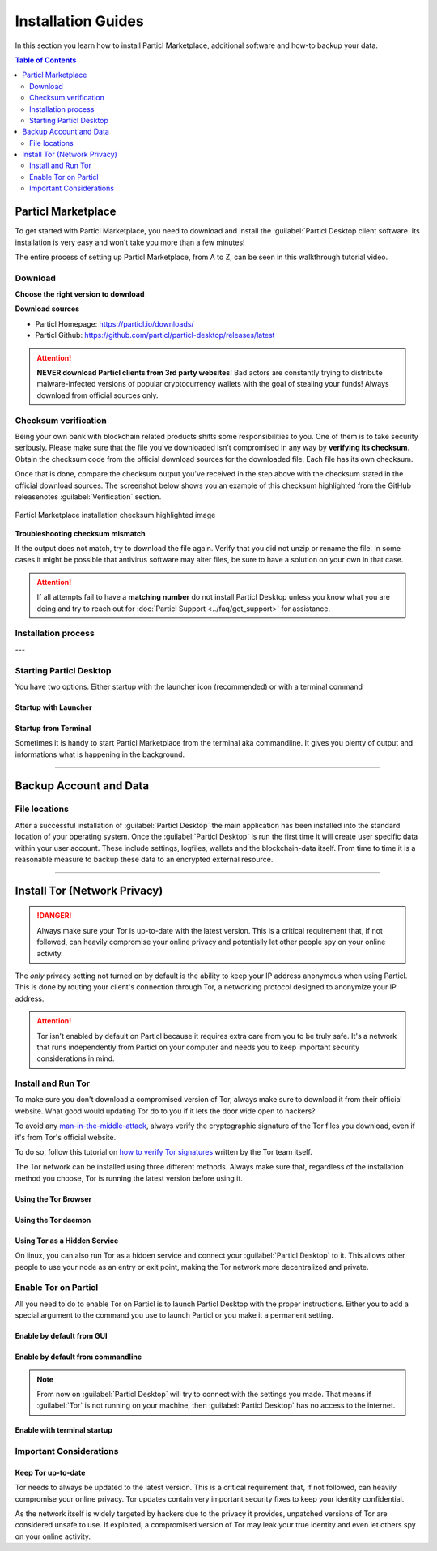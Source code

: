 ===================
Installation Guides
===================

In this section you learn how to install Particl Marketplace, additional software and how-to backup your data.

.. meta::
      
      :description lang=en: Particl Desktop (Marketplace) installation guides. 

.. contents:: Table of Contents
   :local:
   :backlinks: none
   :depth: 2

Particl Marketplace
===================

To get started with Particl Marketplace, you need to download and install the :guilabel:`Particl Desktop client software. Its installation is very easy and won't take you more than a few minutes! 

The entire process of setting up Particl Marketplace, from A to Z, can be seen in this walkthrough tutorial video.

.. raw:: html

    <div style="text-align: center; margin-bottom: 2em;">
    <iframe width="100%" height="390" src="https://www.youtube.com/embed/IC9yY3MThoo" frameborder="0" allow="autoplay; encrypted-media" allowfullscreen></iframe>
    </div>

Download 
--------

**Choose the right version to download**

.. tabs::
	 .. group-tab:: Windows

	 	**Windows file version**

	 	In 95% of all cases you will be fine by downloading the :file:`particl-desktop-X.X.X-win.exe` installer file. It supports any version of Windows except 32-bit only environments.

	 .. group-tab:: Mac

	 	**MacOS file version**

	 	In 95% of all cases you will be fine by downloading the :file:`particl-desktop-X.X.X-mac.dmg` installer image. It supports any version, including 10.15 (Catalina) or greater.

	 .. group-tab:: Linux

	 	**Linux file version**

	 	Depending on your Linux distribution you have the choice between different packages including Debian based :file:`.deb` and Rpm based :file:`.rpm` packages as well as a distribution independent :file:`.zip` version. 

	 	We assume that you know what you are doing here and what you need.


**Download sources**

- Particl Homepage: https://particl.io/downloads/
- Particl Github: https://github.com/particl/particl-desktop/releases/latest

.. attention::

   **NEVER download Particl clients from 3rd party websites**! Bad actors are constantly trying to distribute malware-infected versions of popular cryptocurrency wallets with the goal of stealing your funds! Always download from official sources only. 

Checksum verification
---------------------

Being your own bank with blockchain related products shifts some responsibilities to you. One of them is to take security seriously. Please make sure that the file you've downloaded isn't compromised in any way by **verifying its checksum**. Obtain the checksum code from the official download sources for the downloaded file. Each file has its own checksum. 

.. tabs::
	 .. group-tab:: Windows

	 	**Checksum verification command with terminal**

	 	.. rst-class:: bignums

	 		#. Open :guilabel:`Windows Explorer`
	 		#. Press :kbd:`SHIFT ⇧` + :kbd:`MOUSE-RIGHT ◳` on the **Download folder** and choose :guilabel:`Open command window here` or :guilabel:`Open power shell here`.
	 		#. Type the following command into the terminal while changing :file:`filename` for the real and complete filename of the downloaded file and hit :kbd:`ENTER ↵`.

	 			.. code-block:: bash

	 				CertUtil -hashfile filename SHA256

	 .. group-tab:: Mac

	 	**Checksum verification command with terminal**

	 	.. tip::
	 		**Prerequisite**: Head into :guilabel:`System Preferences` and select :guilabel:`Keyboard` > :guilabel:`Shortcuts` > :guilabel:`Services`. Find :guilabel:`New Terminal at Folder` in the settings and enable the checkbox.

		.. rst-class:: bignums

	 		#. Open :guilabel:`Finder`
	 		#. Press :kbd:`MOUSE-RIGHT ◳` on the **Download folder** of the file and you're shown the :guilabel:`services` > :guilabel:`open terminal` command to open the terminal at this location. 
			#. Type the following command into the terminal while changing :file:`filename` for the real filename of the downloaded file.

				.. code-block:: bash

					shasum -a 256 filename

	 .. group-tab:: Linux

	 	**Checksum verification command with terminal**

	 	.. rst-class:: bignums

	 		#.  Open a terminal in the **Download-folder** of the file and type the following command by changing :file:`filename` for the real filename of the downloaded file. 
	 	
	 			.. code-block:: bash

	 				sha256sum filename

Once that is done, compare the checksum output you've received in the step above with the checksum stated in the official download sources. The screenshot below shows you an example of this checksum highlighted from the GitHub releasenotes :guilabel:`Verification` section.

.. figure:: ../_static/media/images/mp_installation_github_checksum_verification.png
    :align: center
    :alt: Particl Marketplace installation checksum highlighted image
    :target: ../_static/media/images/mp_installation_github_checksum_verification.png

    Particl Marketplace installation checksum highlighted image


**Troubleshooting checksum mismatch**

If the output does not match, try to download the file again. Verify that you did not unzip or rename the file. In some cases it might be possible that antivirus software may alter files, be sure to have a solution on your own in that case.

.. attention::
	
	If all attempts fail to have a **matching number** do not install Particl Desktop unless you know what you are doing and try to reach out for :doc:`Particl Support <../faq/get_support>` for assistance. 

Installation process
--------------------

.. tabs::
	 .. group-tab:: Windows

 		**Windows installation**

 		.. rst-class:: bignums

	 		#. :ref:`Verify the checksum <Checksum verification>` of the file.
	 		#. Open the downloaded :guilabel:`particl-desktop-X.X.X-win.exe` installer file.
	 		#. Follow the installation instructions
	 		#. A launcher is put on to your desktop and into the application launcher menu. Use this to start :guilabel:`Particl Desktop`.
	 		#. Assign rules to your computer`s **firewall** to allow communications. On a standard Windows installation :guilabel:`Microsoft Defender` pops up. You must grant access.


	 .. group-tab:: Mac

	 	**MacOS installation**

	 	.. rst-class:: bignums

	 		#. :ref:`Verify the checksum <Checksum verification>` of the file.
	 		#. Open the downloaded :guilabel:`particl-desktop-X.X.X-mac.dmg` installer image by pressing :kbd:`CONTROL` + :kbd:`MOUSE-RIGHT ◳` and click :guilabel:`Open` from the appearing shortcut menu. *Do not just double click the icon.*
	 		#. Drag and drop the :guilabel:`Particl Desktop.app` file into the :guilabel:`Applications` folder. 
	 		#. Open the :guilabel:`Applications` folder and locate the :guilabel:`Particl Desktop.app` file. 
	 		#. Press :kbd:`CONTROL` + :kbd:`MOUSE-RIGHT ◳` on the :guilabel:`Particl Desktop.app` file and click :guilabel:`Open`.
	 		#. On the first launch the firewall of your computer must get a rule to allow :guilabel:`Particl Desktop to communicate with the blockchain. 

	 	From now on you will be able to start :guilabel:`Particl Desktop` from the Launchpad or Spotlight (e.g. :kbd:`COMMAND ⌘` + :kbd:`SPACE` and type "Particl" > hit :kbd:`ENTER ↵`) search.

	 .. group-tab:: Linux

	 	**Linux installation**

	 	.. rst-class:: bignums

	 		#. :ref:`Verify the checksum <Checksum verification>` of the file.
	 		#. Navigate to where you've downloaded your installer file in the terminal.

	 		#. *Depending on your package manager this command will vary. Using your standard package manager is recommended.*

	 			**Debian based installation**

	 			.. code-block:: bash

	 				sudo apt install particl-desktop-x.x.x-linux.deb

				**RPM based installation** 

	 			.. code-block:: bash

	 				sudo dnf -i particl-desktop-x.x.x-linux.rpm

	 		#. An application launcher is put to your applications menu. Click this to start :guilabel:`Particl Desktop` client.

	 	.. tip::

	 		If you want to launch it from the terminal: At the time of writing the executable is named :code:`Particl Desktop` which makes it neccessary to open the file with quotation marks or escaping the string.

			.. code-block:: bash
	
				user@linux:~> which "Particl Desktop"
				/usr/bin/Particl Desktop
	
				user@linux:~> "/usr/bin/Particl Desktop"
				(Particl Desktop:16887)

.. rst-class:: achievement

	Congratulations! You have installed Particl Marketplace.

---

Starting Particl Desktop
------------------------

You have two options. Either startup with the launcher icon (recommended) or with a terminal command

Startup with Launcher
~~~~~~~~~~~~~~~~~~~~~

.. tabs::

	.. group-tab:: Windows

	 	**Launching Particl Desktop with Launcher**

	 	.. rst-class:: bignums

	 		#. Open your :guilabel:`Start Menu` by pressing :kbd:`WIN ⊞` Key
	 		#. Start typing :code:`Particl`
	 		#. Click on the :guilabel:`Particl Desktop` launcher icon.

	.. group-tab:: Mac

	 	**Launching Particl Desktop with Launcher**

	 	.. rst-class:: bignums

	 		#. Open :guilabel:`Spotlight` (e.g. :kbd:`COMMAND ⌘` + :kbd:`SPACE`) 
	 		#. Type :code:`Particl`
	 		#. Click on the :guilabel:`Particl Desktop` launcher icon.

	.. group-tab:: Linux

	 	**Launching Particl Desktop with Launcher**

	 	.. rst-class:: bignums
	 	
	 		#. Open your applications menu
	 		#. Click on :guilabel:`Particl Desktop` launcher icon

Startup from Terminal
~~~~~~~~~~~~~~~~~~~~~

Sometimes it is handy to start Particl Marketplace from the terminal aka commandline. It gives you plenty of output and informations what is happening in the background.

.. tabs::

	.. group-tab:: Windows

	 	**Launching Particl Desktop from terminal**

	 	.. rst-class:: bignums

	 		#. Open :guilabel:`Windows Explorer`
	 		#. Press :kbd:`SHIFT ⇧` + :kbd:`MOUSE-RIGHT ◳` on the **Installation folder** (e.g. :file:`C:\/Program Files\/Particl`) and choose :guilabel:`Open command window here` or :guilabel:`Open power shell here`.
	 		#. Type the following command into the terminal and hit :kbd:`ENTER ↵`.

	 			.. code-block:: bash

	 				“Particl Desktop.exe”

	.. group-tab:: Mac

	 	**Launching Particl Desktop from terminal**

	 	.. rst-class:: bignums

	 		#. Open :guilabel:`Terminal` (e.g. :kbd:`COMMAND ⌘` + :kbd:`SPACE` and type "terminal" > hit :kbd:`ENTER ↵`)
	 		#. Type in this command:

				.. code-block:: bash

					/Applications/Particl\ Desktop.app/Contents/MacOS/Particl\ Desktop

	.. group-tab:: Linux

	 	**Launching Particl Desktop from terminal**

	 	.. rst-class:: bignums
	 	
	 		#. Open a terminal in the folder where you've installed Particl Desktop and type the following command.
		
				.. code-block:: bash

					./Particl\ Desktop


------

Backup Account and Data
=======================

File locations
--------------

After a successful installation of :guilabel:`Particl Desktop` the main application has been installed into the standard location of your operating system. Once the :guilabel:`Particl Desktop` is run the first time it will create user specific data within your user account. These include settings, logfiles, wallets and the blockchain-data itself. From time to time it is a reasonable measure to backup these data to an encrypted external resource.

.. tabs::
	 .. group-tab:: Windows

	 	.. code-block:: bash

	 		## Windows paths

	 		"%UserProfile%\AppData\Roaming\Particl"
			"%userprofile%\AppData\Roaming\particl-bot"
			"%userprofile%\AppData\Roaming\particl-market"
			"%userprofile%\AppData\Roaming\Particl Desktop"


	 .. group-tab:: Mac

	 	.. code-block:: bash

	 		## MacOS paths

	 		"~/Library/Application Support/Particl"
			"~/Library/Application Support/particl-bot"
			"~/Library/Application Support/particl-market"
			"~/Library/Application Support/Particl Desktop"

	 .. group-tab:: Linux

	 	.. code-block:: bash

	 		## Linux paths

	 		"~/.particl"
			"~/.particl-bot"
			"~/.particl-market"
			"~/.config/particl-desktop"

			## Launcher path

			"/opt/Particl Desktop/Particl Desktop"

------

Install Tor (Network Privacy)
=============================

.. danger::
	
	Always make sure your Tor is up-to-date with the latest version. This is a critical requirement that, if not followed, can heavily compromise your online privacy and potentially let other people spy on your online activity.

The *only* privacy setting not turned on by default is the ability to keep your IP address anonymous when using Particl. This is done by routing your client's connection through Tor, a networking protocol designed to anonymize your IP address.

.. attention::
	
	Tor isn't enabled by default on Particl because it requires extra care from you to be truly safe. It's a network that runs independently from Particl on your computer and needs you to keep important security considerations in mind. 

Install and Run Tor
-------------------

To make sure you don't download a compromised version of Tor, always make sure to download it from their official website. What good would updating Tor do to you if it lets the door wide open to hackers? 

To avoid any `man-in-the-middle-attack <https://en.wikipedia.org/wiki/Man-in-the-middle_attack>`_, always verify the cryptographic signature of the Tor files you download, even if it's from Tor's official website.

To do so, follow this tutorial on `how to verify Tor signatures <https://support.torproject.org/tbb/how-to-verify-signature/>`_ written by the Tor team itself.	

The Tor network can be installed using three different methods. Always make sure that, regardless of the installation method you choose, Tor is running the latest version before using it.


Using the Tor Browser
~~~~~~~~~~~~~~~~~~~~~

.. rst-class:: bignums

	#. Download the `Tor Browser <https://www.torproject.org/download/>`_ and install it on your computer.
	#. Launch the Tor Browser.
	#. Connect to the Tor network by clicking on :guilabel:`Connect` or configure your connection parameters by clicking on :guilabel:`Configure`.
	#. Once connected, **leave the Tor Browser running in the background** of your computer.


Using the Tor daemon
~~~~~~~~~~~~~~~~~~~~

.. tabs::

	.. group-tab:: Windows

		**Run Tor daemon**

		.. rst-class:: bignums

	 		#. Download the `Tor Browser <https://www.torproject.org/download/>`_ and install it on your computer.
	 		#. Open :guilabel:`Windows Explorer` and navigate to the Tor installation directory (e.g. :file:`C:\/Program Files\/Tor Browser`).
			#. Go into the :file:`Tor` directory, hold down :kbd:`SHIFT ⇧` and click with :kbd:`MOUSE-RIGHT ◳`.
			#. Open :guilabel:`Open command window here` from the menu.
			#. In the terminal that pops up, type:

				.. code-block:: bash

					tor.exe –service install

			#. Verify that Tor service is running, type: 
			
				.. code-block:: bash

					sc query "Tor" | find "RUNNING"

	.. group-tab:: Mac

	 	**Using the Tor daemon**

	 	.. tip:: 

	 		If not already in place install homebrew. Put this code into the terminal.

	 		.. code-block:: bash 

	 				xcode-select --install
					ruby -e "$(curl -fsSL https://raw.githubusercontent.com/Homebrew/install/master/install)"
					echo "export PATH=/usr/local/bin:/usr/local/sbin:$PATH" >> ~/.profile

		.. rst-class:: bignums

			#. Install the Tor daemon with homebrew by typing:

				.. code-block:: bash

					brew install tor

			#. Enable Tor as a Brew service by typing:

				.. code-block:: bash

					brew services start tor

	.. group-tab:: Linux

	 	**Using the Tor daemon**

	 	.. rst-class:: bignums

	 		#. Open a :guilabel:`terminal`
			#. Install the Tor daemon by typing:

				.. code-block:: bash 

					sudo apt install tor

			#. Make sure Tor launches on startup by typing: 

				.. code-block:: bash

					sudo systemctl enable tor

Using Tor as a Hidden Service
~~~~~~~~~~~~~~~~~~~~~~~~~~~~~

On linux, you can also run Tor as a hidden service and connect your :guilabel:`Particl Desktop` to it. This allows other people to use your node as an entry or exit point, making the Tor network more decentralized and private.

.. rst-class:: bignums

	#. Open a :guilabel:`terminal` and install the Tor network by typing: 
	
		.. code-block:: bash

			sudo apt-get install tor

	#. Define that you want to use Tor as a hidden service by modifying the Tor config file. To do so, type: 

		.. code-block:: bash

			sudo nano /etc/tor/torrc

		In the config file, add these two lines:

		.. code-block:: bash

			HiddenServiceDir /var/lib/tor/particl-service/
			HiddenServicePort 51738 127.0.0.1:51738

		Save and exit the nano file editor by pressing :kbd:`CTRL` + :kbd:`c`, then type :kbd:`y` followed by :kbd:`ENTER ↵` to save the changes.

	#. Restart Tor by typing into the terminal 
	
		.. code-block:: bash
		
			sudo service tor restart

	#. Find your hidden service’s IP address (.onion) by typing (For the purpose of this tutorial, we'll refer to this address as :code:`[yourexternalip].onion`):
	
		.. code-block:: bash

			sudo cat /var/lib/tor/particl-service/hostname

	#. Modify your Particl config file to route its connection through your hidden service by typing: 

		.. code-block:: bash

			touch ~/.particl/particl.conf && nano ~/.particl/particl.conf

		Then add these lines to the file and don`t forget to set :code:`yourexternalip.onion` 

		.. code-block:: bash
	
			externalip=[yourexternalip].onion
			onion=127.0.0.1:9050
			addnode=7vusex6gv5eerqi2.onion
			addnode=quf7tm4gk3xn3aee.onion
			addnode=46fvsrrq75dx5vq4.onion
			addnode=ciikdjtoop7l6p6h.onion
			addnode=frlfghlielxq2ncy.onion
			addnode=partusq5qad6jd2c.onion
			addnode=x6fxdwpq2krxzmr3.onion
			addnode=amu2ck7lyw26fiqs.onion
			addnode=kfyopkn3shigcneh.onion
			onlynet=tor
			listen=1
			bind=127.0.0.1:51738
			maxconnections=30

		Save and exit the nano file editor by pressing :kbd:`CTRL` + :kbd:`c`, then type :kbd:`y` followed by :kbd:`ENTER ↵` to save the changes.

Enable Tor on Particl
---------------------

All you need to do to enable Tor on Particl is to launch Particl Desktop with the proper instructions. Either you to add a special argument to the command you use to launch Particl or you make it a permanent setting.

Enable by default from GUI
~~~~~~~~~~~~~~~~~~~~~~~~~~

.. rst-class:: bignums

	#. Open :guilabel:`Particl Desktop` and click on :guilabel:`Particl Desktop Settings` in the bottom left corner
	#. Go to :guilabel:`Core network connection` and put into the :guilabel:`Connect via Proxy` field :code:`127.0.0.1:9150`
	#. Hit :guilabel:`Save changes` and restart :guilabel:`Particl Desktop`

Enable by default from commandline
~~~~~~~~~~~~~~~~~~~~~~~~~~~~~~~~~~

.. rst-class:: bignums

	#. Open the configuration file: 

		.. code-block:: bash

			nano ~/.particl/particl.conf

	#. Add this line to the configuration file:

		.. code-block:: bash

			proxy=127.0.0.1:9150

.. note::

	From now on :guilabel:`Particl Desktop` will try to connect with the settings you made. That means if :guilabel:`Tor` is not running on your machine, then :guilabel:`Particl Desktop` has no access to the internet.

Enable with terminal startup
~~~~~~~~~~~~~~~~~~~~~~~~~~~~

.. tabs::

	.. group-tab:: Windows

	 	**Launching Particl With Tor**

	 	.. rst-class:: bignums

	 		#. Open :guilabel:`Windows Explorer` and press :kbd:`SHIFT ⇧` + :kbd:`MOUSE-RIGHT ◳` on the **Installation folder** (e.g. :file:`C:\/Program Files\/Particl`) and choose :guilabel:`Open command window here` or :guilabel:`Open power shell here`.
	 		#. Type the following command into the terminal and hit :kbd:`ENTER ↵`.

	 			.. code-block:: bash

	 				“Particl Desktop.exe” -proxy=127.0.0.1:9150

	.. group-tab:: Mac

	 	**Launching Particl With Tor**

	 	.. rst-class:: bignums

	 		#. Open :guilabel:`Terminal` (e.g. :kbd:`COMMAND ⌘` + :kbd:`SPACE` and type "terminal" > hit :kbd:`ENTER ↵`)
	 		#. Type in this command:

				.. code-block:: bash

					/Applications/Particl\ Desktop.app/Contents/MacOS/Particl\ Desktop -proxy=127.0.0.1:9150

	.. group-tab:: Linux

	 	**Launching Particl With Tor**

	 	.. rst-class:: bignums
	 	
	 		#. Open a terminal in the folder where you've installed Particl Desktop and type the following command.
		
				.. code-block:: bash

					./Particl\ Desktop -proxy=127.0.0.1:9150


Important Considerations
------------------------

Keep Tor up-to-date
~~~~~~~~~~~~~~~~~~~

Tor needs to always be updated to the latest version. This is a critical requirement that, if not followed, can heavily compromise your online privacy. Tor updates contain very important security fixes to keep your identity confidential. 

As the network itself is widely targeted by hackers due to the privacy it provides, unpatched versions of Tor are considered unsafe to use. If exploited, a compromised version of Tor may leak your true identity and even let others spy on your online activity.

.. tabs::
	 .. group-tab:: Windows

	 	**Updating Tor**

	 	.. rst-class:: bignums

	 		#. Open the Tor Browser
	 		#. Check if the browser prompts you to update the a newer version.

	 .. group-tab:: Mac

	 	**Updating Tor**

	 	.. rst-class:: bignums

	 		#. Open :guilabel:`Terminal` (e.g. :kbd:`COMMAND ⌘` + :kbd:`SPACE` and type "terminal" > hit :kbd:`ENTER ↵`)
	 		#. Type this line of code and  hit :kbd:`ENTER ↵`

	 			.. code-block:: bash
	
	 				brew update && brew upgrade

	 .. group-tab:: Linux

	 	**Updating Tor**

	 	.. rst-class:: bignums

	 		#. Open a :guilabel:`Terminal` and run the upgrade procedure depending on your package manager.

	 			**Example**

	 			.. code-block:: bash

	 				sudo apt update && sudo apt-upgrade

	 	Depending on your linux flavor this command may vary. There are multiple package-managers out there, but their usage is quite the same.